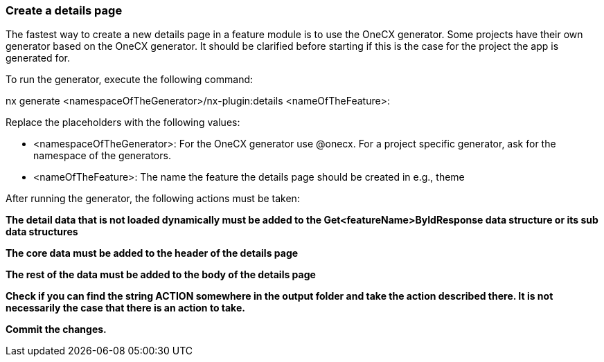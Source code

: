 === Create a details page
The fastest way to create a new details page in a feature module is to use the OneCX generator. Some projects have their own generator based on the OneCX generator. It should be clarified before starting if this is the case for the project the app is generated for. 

To run the generator, execute the following command: 

nx generate <namespaceOfTheGenerator>/nx-plugin:details <nameOfTheFeature>: 

 

Replace the placeholders with the following values: 

* <namespaceOfTheGenerator>: For the OneCX generator use @onecx. For a project specific generator, ask for the namespace of the generators. 

* <nameOfTheFeature>: The name the feature the details page should be created in e.g., theme 

After running the generator, the following actions must be taken: 

*The detail data that is not loaded dynamically must be added to the Get<featureName>ByIdResponse data structure or its sub data structures*

*The core data must be added to the header of the details page*

*The rest of the data must be added to the body of the details page*

*Check if you can find the string ACTION somewhere in the output folder and take the action described there. It is not necessarily the case that there is an action to take.*

*Commit the changes.*